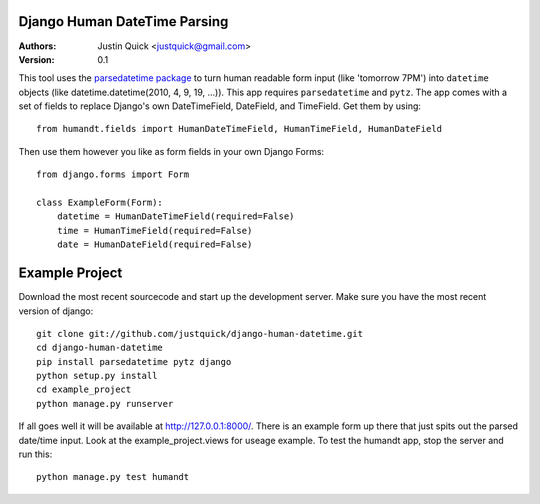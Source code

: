 Django Human DateTime Parsing
==============================

:Authors:
   Justin Quick <justquick@gmail.com>
:Version: 0.1

This tool uses the `parsedatetime package <http://code.google.com/p/parsedatetime/>`_ to turn human readable form input (like 'tomorrow 7PM') into ``datetime`` objects (like datetime.datetime(2010, 4, 9, 19, ...)).
This app requires ``parsedatetime`` and ``pytz``. 
The app comes with a set of fields to replace Django's own DateTimeField, DateField, and TimeField. Get them by using::

    from humandt.fields import HumanDateTimeField, HumanTimeField, HumanDateField
    
Then use them however you like as form fields in your own Django Forms::

    from django.forms import Form
    
    class ExampleForm(Form):
        datetime = HumanDateTimeField(required=False)
        time = HumanTimeField(required=False)
        date = HumanDateField(required=False)

Example Project
================

Download the most recent sourcecode and start up the development server. Make sure you have the most recent version of django::

    git clone git://github.com/justquick/django-human-datetime.git
    cd django-human-datetime
    pip install parsedatetime pytz django
    python setup.py install
    cd example_project
    python manage.py runserver
    
If all goes well it will be available at http://127.0.0.1:8000/. There is an example form up there that just spits out the parsed date/time input. Look at the example_project.views for useage example.
To test the humandt app, stop the server and run this::

    python manage.py test humandt
    